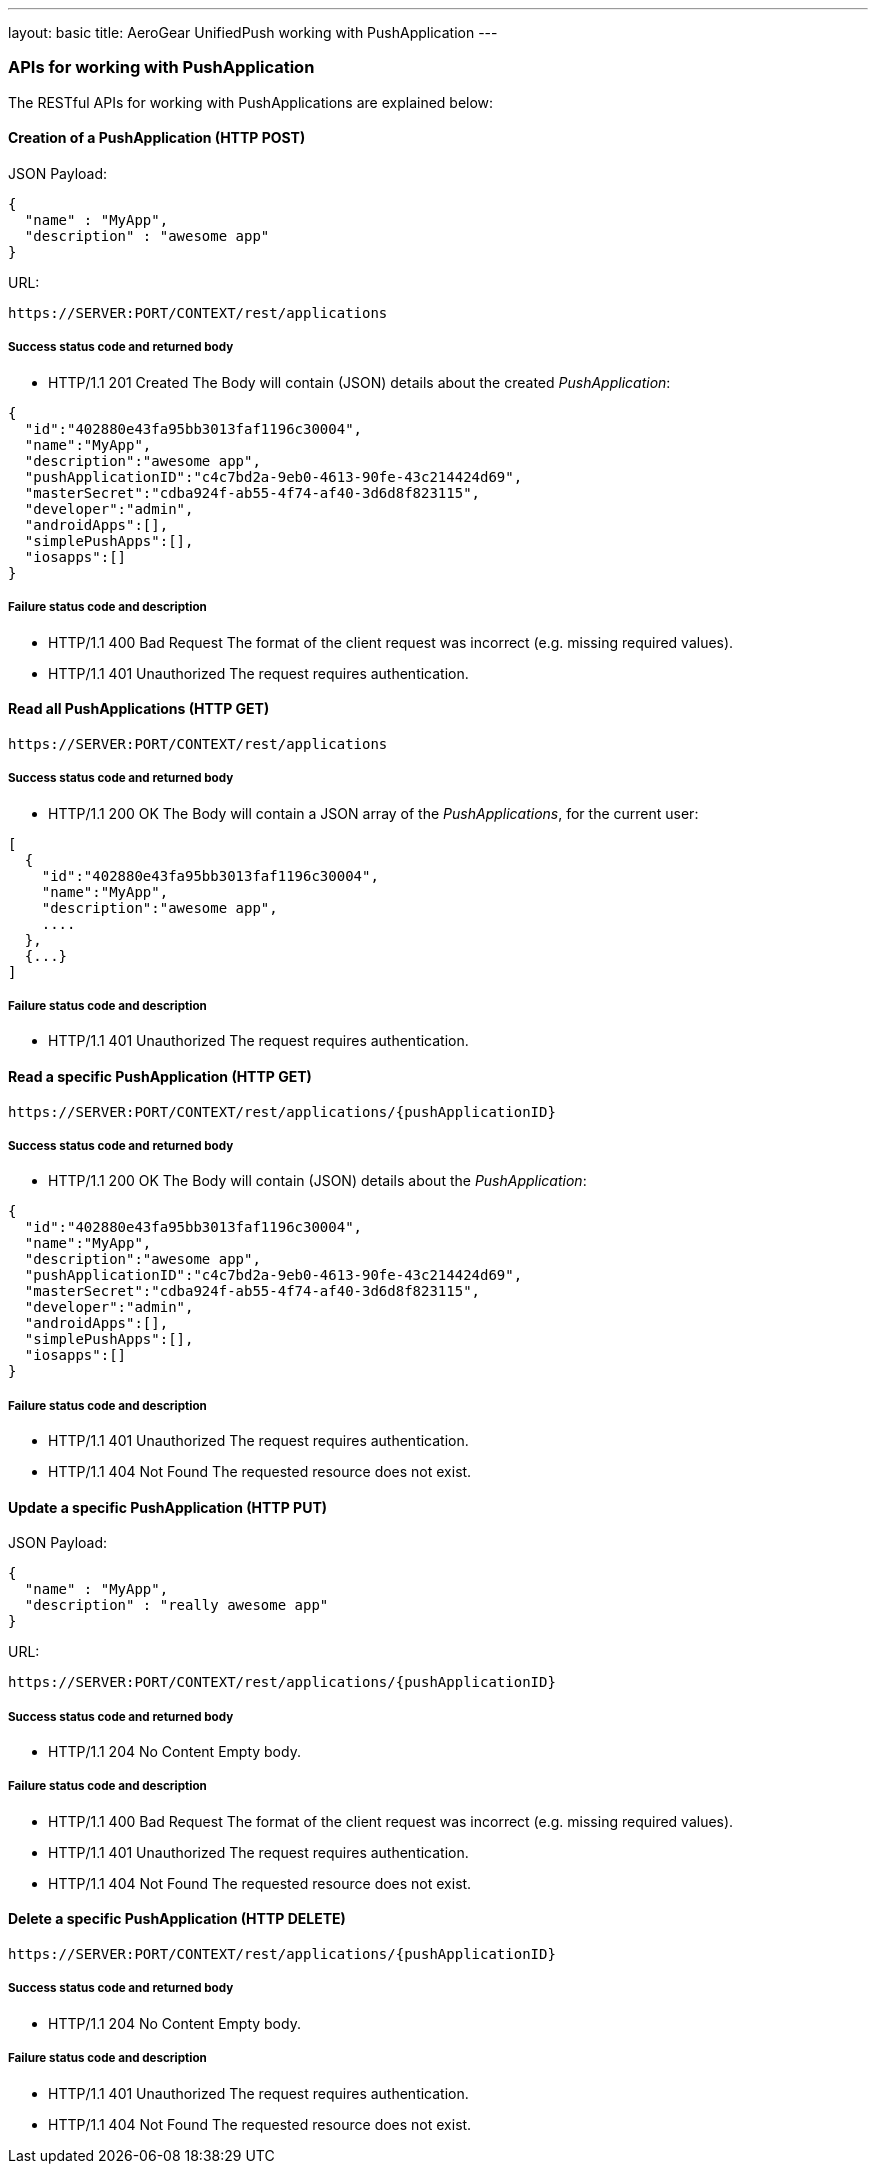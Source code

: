---
layout: basic
title: AeroGear UnifiedPush working with PushApplication
---

APIs for working with PushApplication
~~~~~~~~~~~~~~~~~~~~~~~~~~~~~~~~~~~~~

The RESTful APIs for working with +PushApplications+ are explained below:

Creation of a *PushApplication* (+HTTP POST+)
^^^^^^^^^^^^^^^^^^^^^^^^^^^^^^^^^^^^^^^^^^^^^

JSON Payload:
[source,json]
----
{
  "name" : "MyApp",
  "description" : "awesome app"
}
----

URL:
[source,c]
----
https://SERVER:PORT/CONTEXT/rest/applications
----

Success status code and returned body
+++++++++++++++++++++++++++++++++++++

* +HTTP/1.1 201 Created+
The Body will contain (JSON) details about the created _PushApplication_:
[source,json]
----
{
  "id":"402880e43fa95bb3013faf1196c30004",
  "name":"MyApp",
  "description":"awesome app",
  "pushApplicationID":"c4c7bd2a-9eb0-4613-90fe-43c214424d69",
  "masterSecret":"cdba924f-ab55-4f74-af40-3d6d8f823115",
  "developer":"admin",
  "androidApps":[],
  "simplePushApps":[],
  "iosapps":[]
}
----

Failure status code and description
++++++++++++++++++++++++++++++++++

* +HTTP/1.1 400 Bad Request+
The format of the client request was incorrect (e.g. missing required values).

* +HTTP/1.1 401 Unauthorized+
The request requires authentication.

Read all *PushApplications* (+HTTP GET+)
^^^^^^^^^^^^^^^^^^^^^^^^^^^^^^^^^^^^^^^^

[source,c]
----
https://SERVER:PORT/CONTEXT/rest/applications
----

Success status code and returned body
+++++++++++++++++++++++++++++++++++++

* +HTTP/1.1 200 OK+
The Body will contain a JSON array of the _PushApplications_, for the current user:

----
[
  {
    "id":"402880e43fa95bb3013faf1196c30004",
    "name":"MyApp",
    "description":"awesome app",
    ....
  },
  {...}
]
----

Failure status code and description
++++++++++++++++++++++++++++++++++

* +HTTP/1.1 401 Unauthorized+
The request requires authentication.


Read a specific *PushApplication* (+HTTP GET+)
^^^^^^^^^^^^^^^^^^^^^^^^^^^^^^^^^^^^^^^^^^^^^^

[source,c]
----
https://SERVER:PORT/CONTEXT/rest/applications/{pushApplicationID}
----

Success status code and returned body
+++++++++++++++++++++++++++++++++++++

* +HTTP/1.1 200 OK+
The Body will contain (JSON) details about the _PushApplication_:

[source,json]
----
{
  "id":"402880e43fa95bb3013faf1196c30004",
  "name":"MyApp",
  "description":"awesome app",
  "pushApplicationID":"c4c7bd2a-9eb0-4613-90fe-43c214424d69",
  "masterSecret":"cdba924f-ab55-4f74-af40-3d6d8f823115",
  "developer":"admin",
  "androidApps":[],
  "simplePushApps":[],
  "iosapps":[]
}
----

Failure status code and description
++++++++++++++++++++++++++++++++++

* +HTTP/1.1 401 Unauthorized+
The request requires authentication.

* +HTTP/1.1 404 Not Found+
The requested resource does not exist.


Update a specific *PushApplication* (+HTTP PUT+)
^^^^^^^^^^^^^^^^^^^^^^^^^^^^^^^^^^^^^^^^^^^^^^^^
JSON Payload:
[source,json]
----
{
  "name" : "MyApp",
  "description" : "really awesome app"
}
----

URL:
[source,c]
----
https://SERVER:PORT/CONTEXT/rest/applications/{pushApplicationID}
----

Success status code and returned body
+++++++++++++++++++++++++++++++++++++

* +HTTP/1.1 204 No Content+
Empty body.

Failure status code and description
++++++++++++++++++++++++++++++++++

* +HTTP/1.1 400 Bad Request+
The format of the client request was incorrect  (e.g. missing required values).

* +HTTP/1.1 401 Unauthorized+ 
The request requires authentication.

* +HTTP/1.1 404 Not Found+
The requested resource does not exist.


Delete a specific *PushApplication* (+HTTP DELETE+)
^^^^^^^^^^^^^^^^^^^^^^^^^^^^^^^^^^^^^^^^^^^^^^^^^^^

[source,c]
----
https://SERVER:PORT/CONTEXT/rest/applications/{pushApplicationID}
----

Success status code and returned body
+++++++++++++++++++++++++++++++++++++

* +HTTP/1.1 204 No Content+
Empty body.

Failure status code and description
++++++++++++++++++++++++++++++++++

* +HTTP/1.1 401 Unauthorized+
The request requires authentication.

* +HTTP/1.1 404 Not Found+
The requested resource does not exist.

